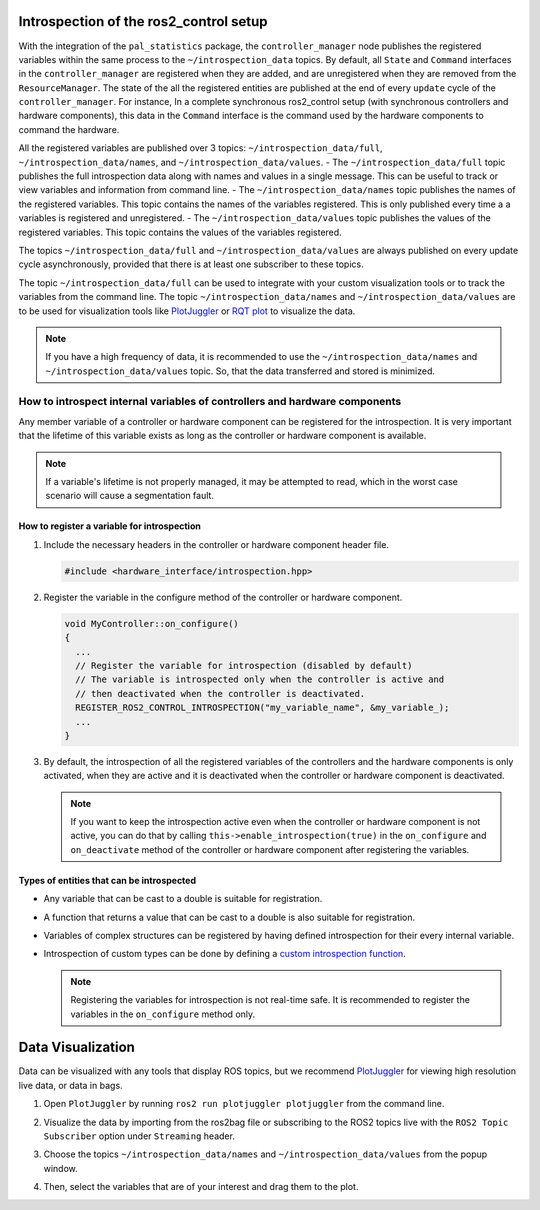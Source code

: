 
Introspection of the ros2_control setup
***************************************

With the integration of the ``pal_statistics`` package, the ``controller_manager`` node publishes the registered variables within the same process to the ``~/introspection_data`` topics.
By default, all ``State`` and ``Command`` interfaces in the ``controller_manager`` are registered when they are added, and are unregistered when they are removed from the ``ResourceManager``.
The state of the all the registered entities are published at the end of every ``update`` cycle of the ``controller_manager``. For instance, In a complete synchronous ros2_control setup (with synchronous controllers and hardware components), this data in the ``Command`` interface is the command used by the hardware components to command the hardware.

All the registered variables are published over 3 topics: ``~/introspection_data/full``, ``~/introspection_data/names``, and ``~/introspection_data/values``.
- The ``~/introspection_data/full`` topic publishes the full introspection data along with names and values in a single message. This can be useful to track or view variables and information from command line.
- The ``~/introspection_data/names`` topic publishes the names of the registered variables. This topic contains the names of the variables registered. This is only published every time a a variables is registered and unregistered.
- The ``~/introspection_data/values`` topic publishes the values of the registered variables. This topic contains the values of the variables registered.

The topics ``~/introspection_data/full`` and ``~/introspection_data/values`` are always published on every update cycle asynchronously, provided that there is at least one subscriber to these topics.

The topic ``~/introspection_data/full`` can be used to integrate with your custom visualization tools or to track the variables from the command line. The topic ``~/introspection_data/names`` and ``~/introspection_data/values`` are to be used for visualization tools like `PlotJuggler <https://plotjuggler.io/>`_ or `RQT plot <http://wiki.ros.org/rqt_plot>`_ to visualize the data.

.. note::
  If you have a high frequency of data, it is recommended to use the ``~/introspection_data/names`` and ``~/introspection_data/values`` topic. So, that the data transferred and stored is minimized.

How to introspect internal variables of controllers and hardware components
============================================================================

Any member variable of a controller or hardware component can be registered for the introspection. It is very important that the lifetime of this variable exists as long as the controller or hardware component is available.

.. note::
  If a variable's lifetime is not properly managed, it may be attempted to read, which in the worst case scenario will cause a segmentation fault.

How to register a variable for introspection
---------------------------------------------

1. Include the necessary headers in the controller or hardware component header file.

   .. code-block:: cpp

     #include <hardware_interface/introspection.hpp>

2. Register the variable in the configure method of the controller or hardware component.

   .. code-block:: cpp

     void MyController::on_configure()
     {
       ...
       // Register the variable for introspection (disabled by default)
       // The variable is introspected only when the controller is active and
       // then deactivated when the controller is deactivated.
       REGISTER_ROS2_CONTROL_INTROSPECTION("my_variable_name", &my_variable_);
       ...
     }

3. By default, the introspection of all the registered variables of the controllers and the hardware components is only activated, when they are active and it is deactivated when the controller or hardware component is deactivated.

   .. note::
      If you want to keep the introspection active even when the controller or hardware component is not active, you can do that by calling ``this->enable_introspection(true)`` in the ``on_configure`` and ``on_deactivate`` method of the controller or hardware component after registering the variables.

Types of entities that can be introspected
-------------------------------------------

- Any variable that can be cast to a double is suitable for registration.
- A function that returns a value that can be cast to a double is also suitable for registration.
- Variables of complex structures can be registered by having defined introspection for their every internal variable.
- Introspection of custom types can be done by defining a `custom introspection function <https://github.com/pal-robotics/pal_statistics/blob/humble-devel/pal_statistics/include/pal_statistics/registration_utils.hpp>`_.

  .. note::
    Registering the variables for introspection is not real-time safe. It is recommended to register the variables in the ``on_configure`` method only.

Data Visualization
*******************

Data can be visualized with any tools that display ROS topics, but we recommend `PlotJuggler <https://plotjuggler.io/>`_ for viewing high resolution live data, or data in bags.

1. Open ``PlotJuggler`` by running ``ros2 run plotjuggler plotjuggler`` from the command line.

   .. image:: images/plotjuggler.png
      :alt: PlotJuggler

2. Visualize the data by importing from the ros2bag file or subscribing to the ROS2 topics live with the ``ROS2 Topic Subscriber`` option under ``Streaming`` header.

3. Choose the topics ``~/introspection_data/names`` and ``~/introspection_data/values`` from the popup window.

   .. image:: images/plotjuggler_select_topics.png
      :alt: PlotJuggler Select Topics

4. Then, select the variables that are of your interest and drag them to the plot.

   .. image:: images/plotjuggler_visualizing_data.png
      :alt: PlotJuggler Visualizing Data
